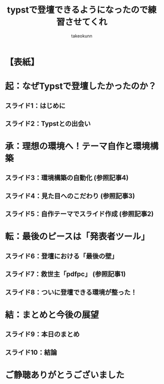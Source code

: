 :PROPERTIES:
:ID:       TYPST-PRACTICE-SLIDES
:END:
#+TITLE: typstで登壇できるようになったので練習させてくれ
#+AUTHOR: takeokunn
#+STARTUP: fold
#+TYPST_SETUP: #import "./dracula.typ": *
#+TYPST_SETUP: #show: doc => setup(footer: "takeokunn - typstで登壇できるようになったので練習させてくれ", doc)

* 【表紙】
#+begin_export typst
#slide[
  #set page(header: none, footer: none, margin: 3em) // Override theme for title slide
  #align(center)[
    #text(size: 22pt, weight: "bold")[typstで登壇できるようになったので練習させてくれ]
    #v(2em)
    #text(size: 16pt)[takeokunn]
    #v(1em)
    #text(size: 14pt)[このスライドもTypstで作りました！]
  ]
  #speaker-note[
    タイトルスライドです。
    発表者名と、このスライドがTypstで作成されたことをアピールします。
  ]
]
#+end_export

* 起：なぜTypstで登壇したかったのか？
#+begin_export typst
#new-section[起：なぜTypstで登壇したかったのか？]
#+end_export

** スライド1：はじめに
#+begin_export typst
#slide[
  == はじめに

  - 自己紹介
  - これまでの発表資料作成の悩み
    - PowerPoint/Keynote：バージョン管理しにくい、数式が書きづらい
    - Marp/Reveal.js：環境構築が少し手間、デザインのカスタマイズに限界を感じる
  - #strong[→ 「もっと楽に、綺麗で、管理しやすいスライドを作りたい！」]

  #speaker-note[
    自己紹介（名前、所属など）。
    これまでの発表資料作成で感じていた具体的な課題を共有。
    聴衆の共感を得やすいポイントを強調する。
    (約1分)
  ]
]
#+end_export

** スライド2：Typstとの出会い
#+begin_export typst
#slide[
  == Typstとの出会い

  - テキストベースで書ける組版システム「Typst」を発見
  - 魅力に感じた点：
    - シンプルな記法
    - 数式や図の描画が強力
    - 再現性の高い環境を構築できそう（→ #strong[Nix]との出会いへ）
  - #strong[ゴール設定：] Typstで開発ドキュメントを書くだけでなく、#strong[登壇スライドも作れる環境]を整えたい！

  #speaker-note[
    Typstを知ったきっかけ。
    特に魅力に感じた点を具体的に説明。
    Nixとの連携に触れることで、技術的な関心を引く。
  ]
]
#+end_export

* 承：理想の環境へ！テーマ自作と環境構築
#+begin_export typst
#new-section[承：理想の環境へ！テーマ自作と環境構築]
#+end_export

** スライド3：環境構築の自動化 (参照記事4)
#+begin_export typst
#slide[
  == 環境構築の自動化

  - #strong[課題：] どこでも同じ環境でTypstをビルドしたい
  - #strong[解決策：] #strong[Nix Flakes]でTypstのビルド環境を定義
  - #strong[自動化：] GitHub Actionsでビルドし、GitHub PagesでPDFをホスティング
  - #strong[成果：] #code(body="git push")するだけでスライドが公開される仕組みが完成！

  #speaker-note[
    Nix Flakesを使った環境構築のメリットを説明。
    GitHub ActionsによるCI/CDの便利さをアピール。
    参照記事4への言及（口頭または注釈で）。
    (約1.5分)
  ]
]
#+end_export

** スライド4：見た目へのこだわり (参照記事3)
#+begin_export typst
#slide[
  == 見た目へのこだわり

  - #strong[課題：] 既存のテーマでは満足できない。自分だけのデザインが欲しい！
  - #strong[解決策：] #code(body="polylux")をベースに#strong[Typstテーマを自作]
  - こだわった点：
    - ライト/ダークテーマの切り替え
    - ソースコードのシンタックスハイライト (#code(body="codelst") + Draculaテーマ)
    - ヘッダー、フッター、ページ番号などのレイアウト調整

  #speaker-note[
    自作テーマのモチベーション。
    こだわったデザインポイントを具体的に紹介。
    codelstとDraculaテーマについても触れる。
    参照記事3への言及。
  ]
]
#+end_export

** スライド5：自作テーマでスライド作成 (参照記事2)
#+begin_export typst
#slide[
  == 自作テーマでスライド作成

  - 実際に自作したテーマを使って登壇スライドを作成した事例を紹介
  - （ここでNix Meetupのスライドなどを例として1枚見せる）
    #figure(
      image("images/placeholder-nix-meetup-slide.png", width: 70%), // Placeholder
      caption: [Nix Meetup発表スライド（イメージ）]
    )
  - #strong[課題の表面化：] 「スライドはできた。でも、これでどうやって登壇するんだ…？」

  #speaker-note[
    自作テーマを使用した実際の成果物を見せる（画像やデモ）。
    具体的な課題感を提示し、次の展開への期待感を高める。
    参照記事2への言及。
    (注： images/placeholder-nix-meetup-slide.png は適切な画像に置き換えてください)
  ]
]
#+end_export

* 転：最後のピースは「発表者ツール」
#+begin_export typst
#new-section[転：最後のピースは「発表者ツール」]
#+end_export

** スライド6：登壇における「最後の壁」
#+begin_export typst
#slide[
  == 登壇における「最後の壁」

  - ただPDFを全画面表示するだけでは、発表者としては機能不足
  - 求めていた機能：
    - #strong[スピーカーノート（カンペ）]を手元で見たい
    - #strong[次のスライド]を確認したい
    - #strong[経過時間]を把握したい

  #speaker-note[
    発表者ツールがない場合の不便さを具体的に説明。
    聴衆にも共感できる「あるある」な悩みを提示する。
    (約1.5分)
  ]
]
#+end_export

** スライド7：救世主「pdfpc」 (参照記事1)
#+begin_export typst
#slide[
  == 救世主「pdfpc」

  - PDFプレゼンテーションコンソール#strong[#code(body="pdfpc")]を発見
  - Typstのノート機能を#code(body="pdfpc")形式に変換する#code(body="polylux2pdfpc")を利用
  - #strong[コマンド一発]で、Typstファイルから発表者ツール対応のファイルが生成可能に！
  #sourcecode(lang: "bash")[
    $ typst compile foo.typ
    $ polylux2pdfpc foo.typ
  ]

  #speaker-note[
    pdfpcの導入経緯と、polylux2pdfpcの役割を説明。
    コマンド実行のシンプルさを強調。
    参照記事1への言及。
  ]
]
#+end_export

** スライド8：ついに登壇できる環境が整った！
#+begin_export typst
#slide[
  == ついに登壇できる環境が整った！

  - （実際のpdfpcの画面キャプチャを見せる）
    #figure(
      image("images/placeholder-pdfpc-screenshot.png", width: 80%), // Placeholder
      caption: [pdfpc利用時の画面構成（イメージ）]
    )
  - 手元のPCには「現在のスライド、次のスライド、ノート、タイマー」
  - プロジェクターには「現在のスライドのみ」
  - #strong[→ これで安心して登壇できる！]

  #speaker-note[
    pdfpcの実際の画面構成（スクリーンショットやデモ）を見せる。
    これにより得られる安心感やメリットを伝える。
    (注： images/placeholder-pdfpc-screenshot.png は適切な画像に置き換えてください)
  ]
]
#+end_export

* 結：まとめと今後の展望
#+begin_export typst
#new-section[結：まとめと今後の展望]
#+end_export

** スライド9：本日のまとめ
#+begin_export typst
#slide[
  == 本日のまとめ

  - #strong[起：] テキストベースで綺麗なスライドを作りたかった
  - #strong[承：] Nixで環境を固め、自作テーマでデザインを追求した
  - #strong[転：] #code(body="pdfpc")で発表者ツールの壁を乗り越えた
  - #strong[結：] #strong[Typstで最高の登壇環境が完成！]

  #speaker-note[
    起承転結でストーリーを振り返る。
    各フェーズでのキーポイントを簡潔にまとめる。
    (約1分)
  ]
]
#+end_export

** スライド10：結論
#+begin_export typst
#slide[
  == 結論

  - Typstはいいぞ！
    - テキストベースでGit管理可能
    - Nixで再現性もばっちり
    - テーマ自作でデザイン自由自在
    - pdfpcを使えば本格的な登壇も可能！
  - 今日はその練習ができて感無量です。
  - ご清聴ありがとうございました！

  #speaker-note[
    Typstのメリットを改めて強調。
    聴衆への感謝を述べる。
    質疑応答へスムーズに移行する。
  ]
]
#+end_export

* ご静聴ありがとうございました
#+begin_export typst
#slide[
  #show: focus
  ご静聴ありがとうございました
]
#+end_export
